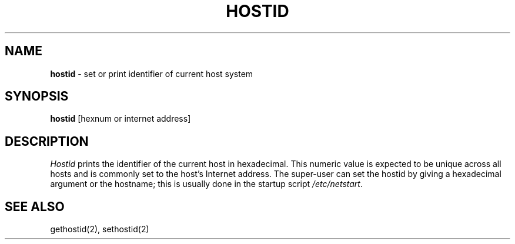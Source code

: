 .\" Copyright (c) 1988 Regents of the University of California.
.\" All rights reserved.
.\"
.\" Redistribution and use in source and binary forms are permitted
.\" provided that this notice is preserved and that due credit is given
.\" to the University of California at Berkeley. The name of the University
.\" may not be used to endorse or promote products derived from this
.\" software without specific prior written permission. This software
.\" is provided ``as is'' without express or implied warranty.
.\"
.\"	@(#)hostid.1	6.3 (Berkeley) 6/6/88
.\"
.TH HOSTID 1 ""
.UC 5
.SH NAME
\fBhostid\fP \- set or print identifier of current host system
.SH SYNOPSIS
\fBhostid\fP [hexnum or internet address]
.SH DESCRIPTION
\fIHostid\fP prints the identifier of the current host in hexadecimal.
This numeric value is expected to be unique across all hosts and is
commonly set to the host's Internet address.  The super-user can set
the hostid by giving a hexadecimal argument or the hostname; this is
usually done in the startup script \fI/etc/netstart\fP.
.SH SEE ALSO
gethostid(2), sethostid(2)
